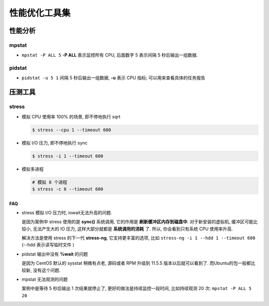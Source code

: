 ================
 性能优化工具集
================

性能分析
========

mpstat
------

- ``mpstat -P ALL 5`` **-P ALL** 表示监控所有 CPU, 后面数字 5 表示间隔 5
  秒后输出一组数据.

pidstat
-------

- ``pidstat -u 5 1`` 间隔 5 秒后输出一组数据, **-u** 表示 CPU 指标;
  可以用来查看具体的任务报告

压测工具
========

stress
------

- 模拟 CPU 使用率 100% 的场景, 即不停地执行 sqrt

  .. code-block:: shell

     $ stress --cpu 1 --timeout 600

- 模拟 I/O 压力, 即不停地执行 sync

  .. code-block:: shell

     $ stress -i 1 --timeout 600
 
- 模拟多进程

  .. code-block:: shell

     # 模拟 8 个进程
     $ stress -c 8 --timeout 600
FAQ
~~~

- stress 模拟 I/O 压力时, iowait无法升高的问题.

  是因为案例中 stress 使用的是 **sync()** 系统调用, 它的作用是 **刷新缓冲区内存到磁盘中**.
  对于新安装的虚拟机, 缓冲区可能比较小, 无法产生大的 IO 压力,
  这样大部分就都是 **系统调用的消耗** 了. 所以, 你会看到只有系统 CPU 使用率升高.

  解决方法是使用 stress 的下一代 **stress-ng**, 它支持更丰富的选项,
  比如 ``stress-ng -i 1 --hdd 1 --timeout 600`` (--hdd 表示读写临时文件 )

- pidstat 输出中没有 **%wait** 的问题

  是因为 CentOS 默认的 sysstat 稍微有点老, 源码或者 RPM 升级到 11.5.5 版本以后就可以看到了.
  而Ubuntu的包一般都比较新, 没有这个问题.

- mpstat 无法观测的问题

  案例中是等待 5 秒后输出 1 次结果就停止了, 更好的做法是持续监控一段时间,
  比如持续观测 20 次: ``mpstat -P ALL 5 20``
